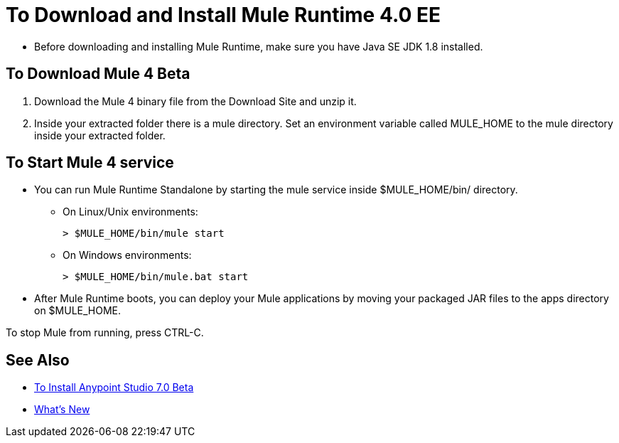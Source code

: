 = To Download and Install Mule Runtime 4.0 EE

* Before downloading and installing Mule Runtime, make sure you have Java SE JDK 1.8 installed.

== To Download Mule 4 Beta

. Download the Mule 4 binary file from the Download Site and unzip it.
. Inside your extracted folder there is a mule directory. Set an environment variable called MULE_HOME to the mule directory inside your extracted folder.
// :: On Linux/Unix environments it would be:
// +
// [source,bash]
// ----
// export MULE_HOME=~/Downloads/mule-enterprise-standalone-4.0.0/
// ----
// +
// On Windows environments it would be:
// +
// [source,powershell]
// ----
// $env:MULE_HOME=C:\Downloads/mule-enterprise-standalone-4.0.0/
// ----

== To Start Mule 4 service

* You can run Mule Runtime Standalone by starting the mule service inside $MULE_HOME/bin/ directory.
** On Linux/Unix environments:
+
[source,bash]
----
> $MULE_HOME/bin/mule start
----
** On Windows environments:
+
[source,powershell]
----
> $MULE_HOME/bin/mule.bat start
----
* After Mule Runtime boots, you can deploy your Mule applications by moving your packaged JAR files to the apps directory on $MULE_HOME.

To stop Mule from running, press CTRL-C.

== See Also

* link:/anypoint-studio/v/7/to-download-and-install-studio-beta[To Install Anypoint Studio 7.0 Beta]
* link:/mule-user-guide/v/4.0/mule-runtime-updates[What's New]
